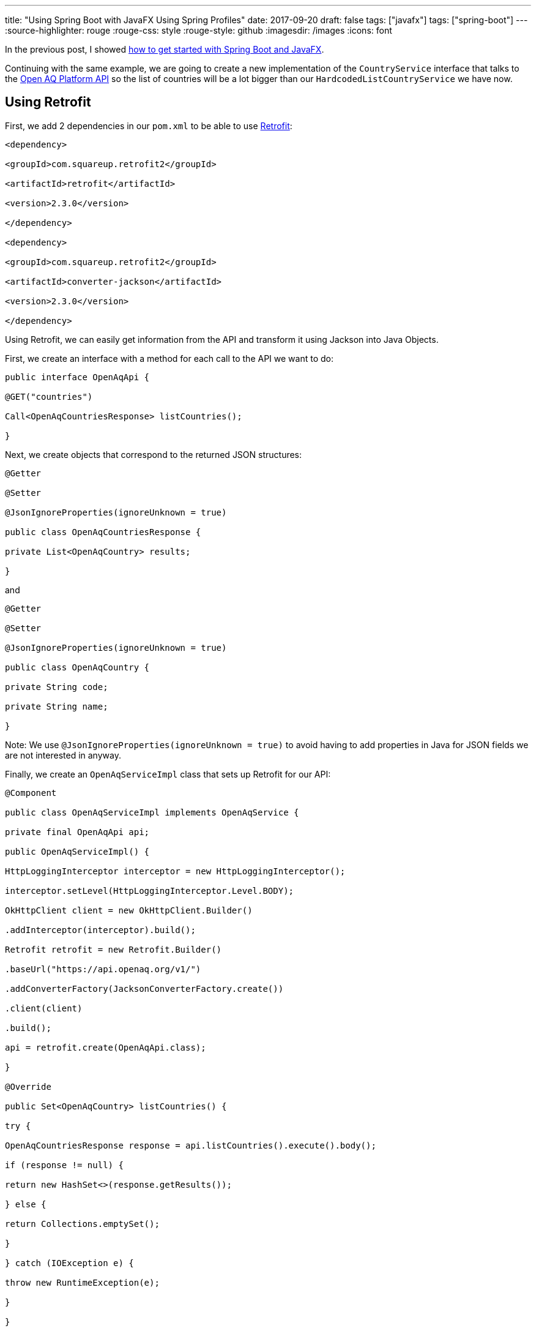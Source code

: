 ---
title: "Using Spring Boot with JavaFX   Using Spring Profiles"
date: 2017-09-20
draft: false
tags: ["javafx"]
tags: ["spring-boot"]
---
:source-highlighter: rouge
:rouge-css: style
:rouge-style: github
:imagesdir: /images
:icons: font

In the previous post, I showed https://wimdeblauwe.wordpress.com/2017/09/18/using-spring-boot-with-javafx/[how to get started with Spring Boot and JavaFX].

Continuing with the same example, we are going to create a new implementation of the `CountryService` interface that talks to the https://docs.openaq.org/[Open AQ Platform API] so the list of countries will be a lot bigger than our `HardcodedListCountryService` we have now.

== Using Retrofit

First, we add 2 dependencies in our `pom.xml` to be able to use http://square.github.io/retrofit/[Retrofit]:

[source]
----

<dependency>

<groupId>com.squareup.retrofit2</groupId>

<artifactId>retrofit</artifactId>

<version>2.3.0</version>

</dependency>

<dependency>

<groupId>com.squareup.retrofit2</groupId>

<artifactId>converter-jackson</artifactId>

<version>2.3.0</version>

</dependency>

----

Using Retrofit, we can easily get information from the API and transform it using Jackson into Java Objects.

First, we create an interface with a method for each call to the API we want to do:

[source]
----

public interface OpenAqApi {

@GET("countries")

Call<OpenAqCountriesResponse> listCountries();

}

----

Next, we create objects that correspond to the returned JSON structures:

[source]
----

@Getter

@Setter

@JsonIgnoreProperties(ignoreUnknown = true)

public class OpenAqCountriesResponse {

private List<OpenAqCountry> results;

}

----

and

[source]
----

@Getter

@Setter

@JsonIgnoreProperties(ignoreUnknown = true)

public class OpenAqCountry {

private String code;

private String name;

}

----

Note: We use `@JsonIgnoreProperties(ignoreUnknown = true)` to avoid having to add properties in Java for JSON fields we are not interested in anyway.

Finally, we create an `OpenAqServiceImpl` class that sets up Retrofit for our API:

[source]
----

@Component

public class OpenAqServiceImpl implements OpenAqService {

private final OpenAqApi api;

public OpenAqServiceImpl() {

HttpLoggingInterceptor interceptor = new HttpLoggingInterceptor();

interceptor.setLevel(HttpLoggingInterceptor.Level.BODY);

OkHttpClient client = new OkHttpClient.Builder()

.addInterceptor(interceptor).build();

Retrofit retrofit = new Retrofit.Builder()

.baseUrl("https://api.openaq.org/v1/")

.addConverterFactory(JacksonConverterFactory.create())

.client(client)

.build();

api = retrofit.create(OpenAqApi.class);

}

@Override

public Set<OpenAqCountry> listCountries() {

try {

OpenAqCountriesResponse response = api.listCountries().execute().body();

if (response != null) {

return new HashSet<>(response.getResults());

} else {

return Collections.emptySet();

}

} catch (IOException e) {

throw new RuntimeException(e);

}

}

}

----

Note: The current code also logs the HTTP requests and responses. For this to work, you need an additional dependency:

[source]
----

<dependency>

<groupId>com.squareup.okhttp3</groupId>

<artifactId>logging-interceptor</artifactId>

<version>3.8.0</version>

</dependency>

----

If you don't want/need this logging, you can remove the dependency.

With all this plumbing in place, we can create our actual `CountryServiceImpl` that is quite simple:

[source]
----

@Component

public class CountryServiceImpl implements CountryService {

private final OpenAqService service;

public CountryServiceImpl(OpenAqService service) {

this.service = service;

}

@Override

public Set<Country> getAllCountries() {

return service.listCountries().stream()

.map(openAqCountry -> new Country(openAqCountry.getCode(), openAqCountry.getName()))

.collect(Collectors.toSet());

}

}

----

== Spring profiles

However, if we now start our JavaFX application, Spring will complain that there are 2 classes that implement `CountryService` and it has no clue which one it has to inject into our controller. To solve this, we will add 2 extra annotations to the `HardcodedListCountryService`:

[source]
----

@Component

@Profile("offline")

@Primary

public class HardcodedListCountryService implements CountryService {

@Override

public Set<Country> getAllCountries() {

Set<Country> result = new HashSet<>();

result.add(new Country("AU", "Australia"));

result.add(new Country("BR", "Brazil"));

result.add(new Country("BE", "Belgium"));

return result;

}

}

----

* `@Profile("offline")` instructs Spring to only create an instance of this class when the "offline" profile is active.
* `@Primary` instructs Spring to always give preference to this instance when autowiring

As a result, if we start the application without any argument, it will use the "online" version of the `CountryService` that uses the Open AQ API. When starting with

[source]
------spring.profiles.active=offline[/code]

as program arguments, the hardcoded list will be used without contacting the API online.

== Summary

Using Spring profiles makes it really easy to switch your dependencies depending on how you want to run the application. There are many cases where this can be useful, ranging from the API does not exist yet, the API is currently down or maybe you want to have some "nicer" data for screenshots.

_This know-how originated during the development of a https://www.pegusapps.com/[PegusApps] project._
